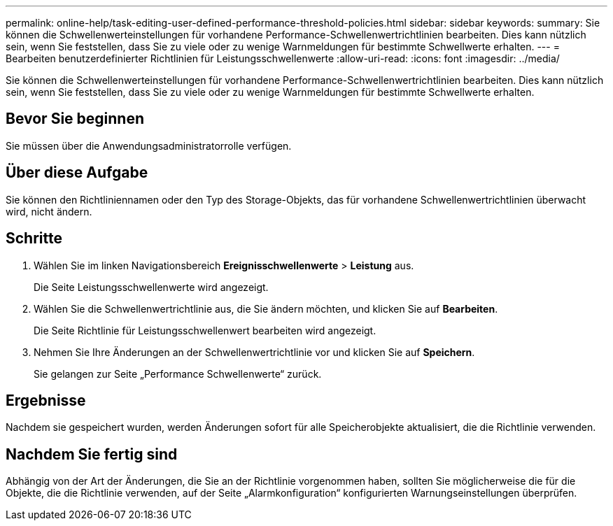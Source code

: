 ---
permalink: online-help/task-editing-user-defined-performance-threshold-policies.html 
sidebar: sidebar 
keywords:  
summary: Sie können die Schwellenwerteinstellungen für vorhandene Performance-Schwellenwertrichtlinien bearbeiten. Dies kann nützlich sein, wenn Sie feststellen, dass Sie zu viele oder zu wenige Warnmeldungen für bestimmte Schwellwerte erhalten. 
---
= Bearbeiten benutzerdefinierter Richtlinien für Leistungsschwellenwerte
:allow-uri-read: 
:icons: font
:imagesdir: ../media/


[role="lead"]
Sie können die Schwellenwerteinstellungen für vorhandene Performance-Schwellenwertrichtlinien bearbeiten. Dies kann nützlich sein, wenn Sie feststellen, dass Sie zu viele oder zu wenige Warnmeldungen für bestimmte Schwellwerte erhalten.



== Bevor Sie beginnen

Sie müssen über die Anwendungsadministratorrolle verfügen.



== Über diese Aufgabe

Sie können den Richtliniennamen oder den Typ des Storage-Objekts, das für vorhandene Schwellenwertrichtlinien überwacht wird, nicht ändern.



== Schritte

. Wählen Sie im linken Navigationsbereich *Ereignisschwellenwerte* > *Leistung* aus.
+
Die Seite Leistungsschwellenwerte wird angezeigt.

. Wählen Sie die Schwellenwertrichtlinie aus, die Sie ändern möchten, und klicken Sie auf *Bearbeiten*.
+
Die Seite Richtlinie für Leistungsschwellenwert bearbeiten wird angezeigt.

. Nehmen Sie Ihre Änderungen an der Schwellenwertrichtlinie vor und klicken Sie auf *Speichern*.
+
Sie gelangen zur Seite „Performance Schwellenwerte“ zurück.





== Ergebnisse

Nachdem sie gespeichert wurden, werden Änderungen sofort für alle Speicherobjekte aktualisiert, die die Richtlinie verwenden.



== Nachdem Sie fertig sind

Abhängig von der Art der Änderungen, die Sie an der Richtlinie vorgenommen haben, sollten Sie möglicherweise die für die Objekte, die die Richtlinie verwenden, auf der Seite „Alarmkonfiguration“ konfigurierten Warnungseinstellungen überprüfen.
